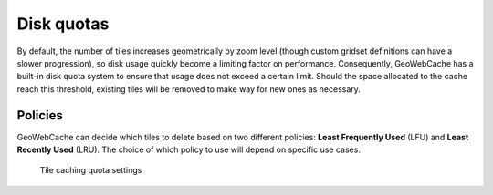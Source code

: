 Disk quotas
===========

By default, the number of tiles increases geometrically by zoom level (though custom gridset definitions can have a slower progression), so disk usage quickly become a limiting factor on performance. Consequently, GeoWebCache has a built-in disk quota system to ensure that usage does not exceed a certain limit. Should the space allocated to the cache reach this threshold, existing tiles will be removed to make way for new ones as necessary.

Policies
--------

GeoWebCache can decide which tiles to delete based on two different policies: **Least Frequently Used** (LFU) and **Least Recently Used** (LRU). The choice of which policy to use will depend on specific use cases.

.. figure:: images/quota.png

   Tile caching quota settings
